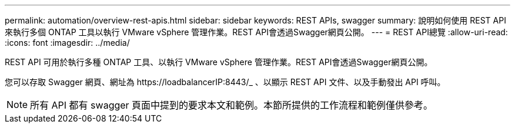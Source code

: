 ---
permalink: automation/overview-rest-apis.html 
sidebar: sidebar 
keywords: REST APIs, swagger 
summary: 說明如何使用 REST API 來執行多個 ONTAP 工具以執行 VMware vSphere 管理作業。REST API會透過Swagger網頁公開。 
---
= REST API總覽
:allow-uri-read: 
:icons: font
:imagesdir: ../media/


[role="lead"]
REST API 可用於執行多種 ONTAP 工具、以執行 VMware vSphere 管理作業。REST API會透過Swagger網頁公開。

您可以存取 Swagger 網頁、網址為 \https://loadbalancerIP:8443/_ 、以顯示 REST API 文件、以及手動發出 API 呼叫。


NOTE: 所有 API 都有 swagger 頁面中提到的要求本文和範例。本節所提供的工作流程和範例僅供參考。
